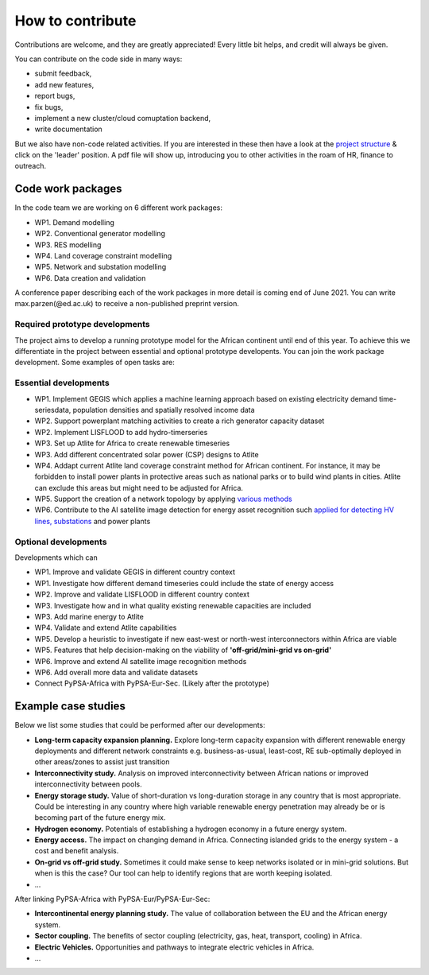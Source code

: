 ..
  SPDX-FileCopyrightText: 2021 The PyPSA meets Africa authors

  SPDX-License-Identifier: CC-BY-4.0

.. _how_to_contribute:

##########################################
How to contribute
##########################################

Contributions are welcome, and they are greatly appreciated! 
Every little bit helps, and credit will always be given. 

You can contribute on the code side in many ways:

- submit feedback,
- add new features,
- report bugs, 
- fix bugs, 
- implement a new cluster/cloud comuptation backend,
- write documentation

But we also have non-code related activities. 
If you are interested in these then have a look at the `project structure <https://pypsa-meets-africa.readthedocs.io/en/latest/project_structure_and_credits.html>`_ & click on the 'leader' position.
A pdf file will show up, introducing you to other activities in the roam of HR, finance to outreach.


.. _code_wp:

Code work packages
====================


In the code team we are working on 6 different work packages:

- WP1. Demand modelling
- WP2. Conventional generator modelling
- WP3. RES modelling
- WP4. Land coverage constraint modelling
- WP5. Network and substation modelling
- WP6. Data creation and validation

A conference paper describing each of the work packages in more detail is coming end of June 2021. 
You can write max.parzen(@ed.ac.uk) to receive a non-published preprint version.


.. _required_prototype_dev:

Required prototype developments
---------------------------------

The project aims to develop a running prototype model for the African continent until end of this year.
To achieve this we differentiate in the project between essential and optional prototype developents.
You can join the work package development. Some examples of open tasks are:


.. image:: img/africa_osm_map.jpeg
    :width: 60%
    :align: center


.. _essential_prototype:

Essential developments
------------------------

- WP1. Implement GEGIS which applies a machine learning approach based on existing electricity demand time-seriesdata, population densities and spatially resolved income data
- WP2. Support powerplant matching activities to create a rich generator capacity dataset
- WP2. Implement LISFLOOD to add hydro-timerseries
- WP3. Set up Atlite for Africa to create renewable timeseries
- WP3. Add different concentrated solar power (CSP) designs to Atlite
- WP4. Addapt current Atlite land coverage constraint method for African continent. For instance, it may be forbidden to install power plants in protective areas such as national parks or to build wind plants in cities. Atlite can exclude this areas but might need to be adjusted for Africa. 
- WP5. Support the creation of a network topology by applying `various methods <https://github.com/pypsa-meets-africa/pypsa-africa/discussions/15>`_
- WP6. Contribute to the AI satellite image detection for energy asset recognition such `applied for detecting HV lines, substations <https://github.com/pypsa-meets-africa/pypsa-africa/discussions/13>`_ and power plants


.. _optional_prototype:

Optional developments
----------------------


Developments which can

- WP1. Improve and validate GEGIS in different country context
- WP1. Investigate how different demand timeseries could include the state of energy access
- WP2. Improve and validate LISFLOOD in different country context
- WP3. Investigate how and in what quality existing renewable capacities are included
- WP3. Add marine energy to Atlite
- WP4. Validate and extend Atlite capabilities
- WP5. Develop a heuristic to investigate if new east-west or north-west interconnectors within Africa are viable
- WP5. Features that help decision-making on the viability of **'off-grid/mini-grid vs on-grid'**
- WP6. Improve and extend AI satellite image recognition methods
- WP6. Add overall more data and validate datasets

- Connect PyPSA-Africa with PyPSA-Eur-Sec. (Likely after the prototype)


.. _example_studies:

Example case studies 
=====================

Below we list some studies that could be performed after our developments:

- **Long-term capacity expansion planning.** Explore long-term capacity expansion with different renewable energy deployments and different network constraints e.g. business-as-usual, least-cost, RE sub-optimally deployed in other areas/zones to assist just transition
- **Interconnectivity study.** Analysis on improved interconnectivity between African nations or improved interconnectivity between pools.
- **Energy storage study.** Value of short-duration vs long-duration storage in any country that is most appropriate. Could be interesting in any country where high variable renewable energy penetration may already be or is becoming part of the future energy mix.
- **Hydrogen economy.** Potentials of establishing a hydrogen economy in a future energy system. 
- **Energy access.** The impact on changing demand in Africa. Connecting islanded grids to the energy system - a cost and benefit analysis.
- **On-grid vs off-grid study.** Sometimes it could make sense to keep networks isolated or in mini-grid solutions. But when is this the case? Our tool can help to identify regions that are worth keeping isolated. 
- ...

After linking PyPSA-Africa with PyPSA-Eur/PyPSA-Eur-Sec:

- **Intercontinental energy planning study.** The value of collaboration between the EU and the African energy system.
- **Sector coupling.** The benefits of sector coupling (electricity, gas, heat, transport, cooling) in Africa.
- **Electric Vehicles.** Opportunities and pathways to integrate electric vehicles in Africa.
- ...



